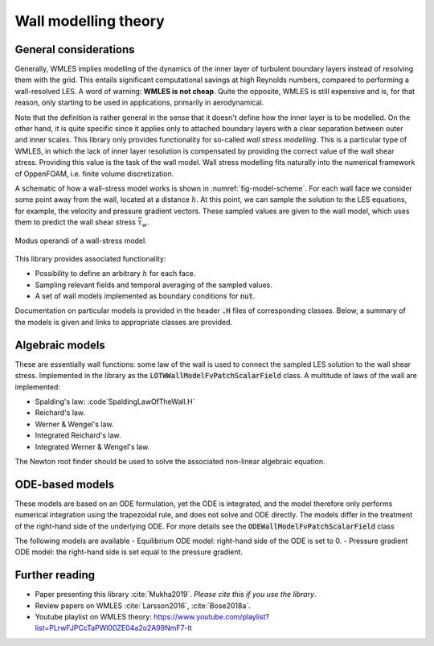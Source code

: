 
Wall modelling theory
=====================

General considerations
----------------------

Generally, WMLES implies modelling of the dynamics of the inner layer of turbulent boundary layers instead of resolving
them with the grid.
This entails significant computational savings at high Reynolds numbers, compared to performing a wall-resolved LES.
A word of warning: **WMLES is not cheap**.
Quite the opposite, WMLES is still expensive and is, for that reason, only starting to be used in applications,
primarily in aerodynamical.

Note that the definition is rather general in the sense that it doesn't define how the inner layer is to be modelled.
On the other hand, it is quite specific since it applies only to attached boundary layers with a clear separation
between outer and inner scales.
This library only provides functionality for so-called *wall stress modelling*.
This is a particular type of WMLES, in which the lack of inner layer resolution is compensated by providing the correct
value of the wall shear stress.
Providing this value is the task of the wall model.
Wall stress modelling fits naturally into the numerical framework of OppenFOAM, i.e. finite volume discretization.

A schematic of how a wall-stress model works is shown in :numref:`fig-model-scheme`.
For each wall face we consider some point away from the wall, located at a distance :math:`h`.
At this point, we can sample the solution to the LES equations, for example, the velocity and pressure gradient vectors.
These sampled values are given to the wall model, which uses them to predict the wall shear stress :math:`\bar \tau_w`.

.. _fig-model-scheme:

.. figure:: /figures/wm_scheme.png
   :align: center
   :width: 75%

   Modus operandi of a wall-stress model.

This library provides associated functionality:

* Possibility to define an arbitrary :math:`h` for each face.
* Sampling relevant fields and temporal averaging of the sampled values.
* A set of wall models implemented as boundary conditions for :code:`nut`.

Documentation on particular models is provided in the header :code:`.H` files of corresponding classes.
Below, a summary of the models is given and links to appropriate classes are provided.

Algebraic models
----------------

These are essentially wall functions: some law of the wall is used to connect the sampled LES solution to the wall shear
stress.
Implemented in the library as the :code:`LOTWWallModelFvPatchScalarField` class.
A multitude of laws of the wall are implemented:

- Spalding's law: :code`SpaldingLawOfTheWall.H`
- Reichard's law.
- Werner & Wengel's law.
- Integrated Reichard's law.
- Integrated Werner & Wengel's law.

The Newton root finder should be used to solve the associated non-linear algebraic equation.

ODE-based models
----------------

These models are based on an ODE formulation, yet the ODE is integrated, and the model therefore only performs
numerical integration using the trapezoidal rule, and does not solve and ODE directly.
The models differ in the treatment of the right-hand side of the underlying ODE.
For more details see the :code:`ODEWallModelFvPatchScalarField` class

The following models are available
- Equilibrium ODE model: right-hand side of the ODE is set to 0.
- Pressure gradient ODE model: the right-hand side is set equal to the pressure gradient.


Further reading
---------------
* Paper presenting this library :cite:`Mukha2019`. *Please cite this if you use the library*.
* Review papers on WMLES :cite:`Larsson2016`, :cite:`Bose2018a`.
* Youtube playlist on WMLES theory: https://www.youtube.com/playlist?list=PLrwFJPCcTaPWl00ZE04a2o2A99NmF7-lt
